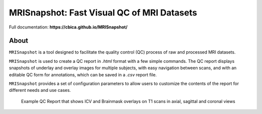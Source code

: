 
MRISnapshot: Fast Visual QC of MRI Datasets
===========================================

Full documentation:  **https://cbica.github.io/MRISnapshot/**

About
-----
``MRISnapshot`` is a tool designed to facilitate the quality control (QC) process of raw and processed MRI datasets. 

``MRISnapshot`` is used to create a QC report in *.html* format with a few simple commands. The QC report displays snapshots of underlay and overlay images for multiple subjects, with easy navigation between scans, and with an editable QC form for annotations, which can be saved in a *.csv* report file. 

``MRISnapshot`` provides a set of configuration parameters to allow users to customize the contents of the report for different needs and use cases.

.. figure:: docs/resources/qcreport_example.png
   
   Example QC Report that shows ICV and Brainmask overlays on T1 scans in axial, sagittal and coronal views




